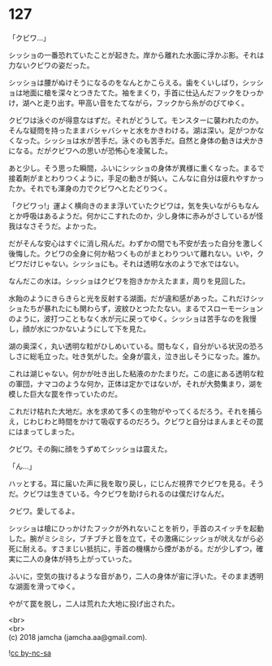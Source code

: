 #+OPTIONS: toc:nil
#+OPTIONS: \n:t

* 127

  「クビワ…」

  シッショの一番恐れていたことが起きた。岸から離れた水面に浮かぶ影。それは力ないクビワの姿だった。

  シッショは腰がぬけそうになるのをなんとかこらえる。歯をくいしばり，シッショは地面に槍を深々とつきたてた。袖をまくり，手首に仕込んだフックをひっかけ，湖へと走り出す。甲高い音をたてながら，フックから糸がのびてゆく。

  クビワは泳ぐのが得意なはずだ。それがどうして。モンスターに襲われたのか。そんな疑問を持ったままバシャバシャと水をかきわける。湖は深い。足がつかなくなった。シッショは水が苦手だ。泳ぐのも苦手だ。自然と身体の動きは犬かきになる。だがクビワへの思いが恐怖心を凌駕した。

  あと少し。そう思った瞬間，ふいにシッショの身体が異様に重くなった。まるで接着剤がまとわりつくように，手足の動きが鈍い。こんなに自分は疲れやすかったか。それでも渾身の力でクビワへとたどりつく。

  「クビワっ!」運よく横向きのまま浮いていたクビワは，気を失いながらもなんとか呼吸はあるようだ。何かにこすれたのか，少し身体に赤みがさしているが怪我はなさそうだ。よかった。

  だがそんな安心はすぐに消し飛んだ。わずかの間でも不安が去った自分を激しく後悔した。クビワの全身に何か粘つくものがまとわりついて離れない。いや，クビワだけじゃない。シッショにも。それは透明な水のようで水ではない。

  なんだこの水は。シッショはクビワを抱きかかえたまま，周りを見回した。

  水飴のようにきらきらと光を反射する湖面。だが違和感があった。これだけシッショたちが暴れたにも関わらず，波紋ひとつたたない。まるでスローモーションのように，波打つこともなく水が元に戻ってゆく。シッショは苦手なのを我慢し，顔が水につかないようにして下を見た。

  湖の奥深く，丸い透明な粒がひしめいている。間もなく，自分がいる状況の恐ろしさに総毛立った。吐き気がした。全身が震え，泣き出しそうになった。誰か。

  これは湖じゃない。何かが吐き出した粘液のかたまりだ。この底にある透明な粒の軍団，ナマコのような何か，正体は定かではないが，それが大勢集まり，湖を模した巨大な罠を作っていたのだ。

  これだけ枯れた大地だ。水を求めて多くの生物がやってくるだろう。それを捕らえ，じわじわと時間をかけて吸収するのだろう。クビワと自分はまんまとその罠にはまってしまった。

  クビワ。その胸に顔をうずめてシッショは震えた。

  「ん…」

  ハッとする。耳に届いた声に我を取り戻し，にじんだ視界でクビワを見る。そうだ。クビワは生きている。今クビワを助けられるのは僕だけなんだ。

  クビワ。愛してるよ。

  シッショは槍にひっかけたフックが外れないことを祈り，手首のスイッチを起動した。腕がミシミシ，ブチブチと音を立て，その激痛にシッショが吠えながら必死に耐える。すさまじい抵抗に，手首の機構から煙があがる。だが少しずつ，確実に二人の身体が持ち上がっていった。

  ふいに，空気の抜けるような音があり，二人の身体が宙に浮いた。そのまま透明な湖面を滑ってゆく。

  やがて罠を脱し，二人は荒れた大地に投げ出された。

  <br>
  <br>
  (c) 2018 jamcha (jamcha.aa@gmail.com).

  ![[http://i.creativecommons.org/l/by-nc-sa/4.0/88x31.png][cc by-nc-sa]]

